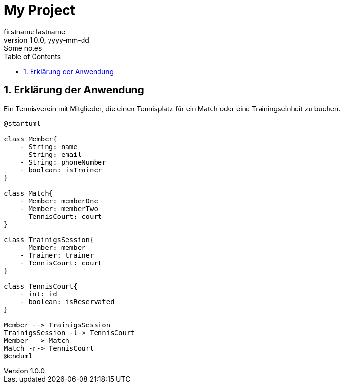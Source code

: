 = My Project
firstname lastname
1.0.0, yyyy-mm-dd: Some notes
ifndef::imagesdir[:imagesdir: images]
//:toc-placement!:  // prevents the generation of the doc at this position, so it can be printed afterwards
:sourcedir: ../src/main/java
:icons: font
:sectnums:    // Nummerierung der Überschriften / section numbering
:toc: left

ifdef::backend-html5[]

== Erklärung der Anwendung
Ein Tennisverein mit Mitglieder, die einen Tennisplatz für ein Match oder eine Trainingseinheit zu buchen.

[plantuml]
----
@startuml

class Member{
    - String: name
    - String: email
    - String: phoneNumber
    - boolean: isTrainer
}

class Match{
    - Member: memberOne
    - Member: memberTwo
    - TennisCourt: court
}

class TrainigsSession{
    - Member: member
    - Trainer: trainer
    - TennisCourt: court
}

class TennisCourt{
    - int: id
    - boolean: isReservated
}

Member --> TrainigsSession
TrainigsSession -l-> TennisCourt
Member --> Match
Match -r-> TennisCourt
@enduml
----